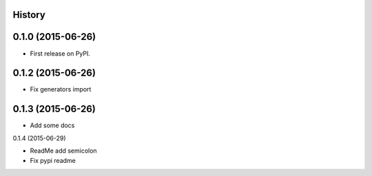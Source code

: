 .. :changelog:

History
-------

0.1.0 (2015-06-26)
---------------------

* First release on PyPI.


0.1.2 (2015-06-26)
---------------------

* Fix generators import

0.1.3 (2015-06-26)
---------------------

* Add some docs


0.1.4 (2015-06-29)

* ReadMe add semicolon
* Fix pypi readme